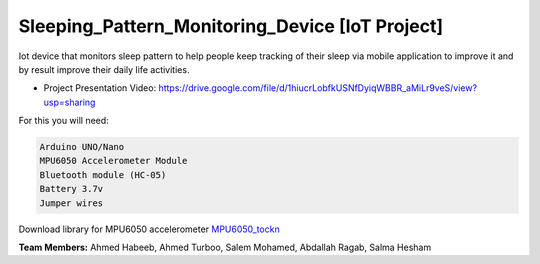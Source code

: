 Sleeping_Pattern_Monitoring_Device [IoT Project]
^^^^^^^^^^^^^^^^^^^^^^^
Iot device that monitors sleep pattern to help people keep tracking of their sleep via mobile application to improve it and by result improve their daily life activities.

- Project Presentation Video: https://drive.google.com/file/d/1hiucrLobfkUSNfDyiqWBBR_aMiLr9veS/view?usp=sharing

For this you will need:

.. code:: shell

  Arduino UNO/Nano
  MPU6050 Accelerometer Module
  Bluetooth module (HC-05)
  Battery 3.7v
  Jumper wires

Download library for MPU6050 accelerometer `MPU6050_tockn <https://roboticadiy.com/wp-content/uploads/2019/09/MPU6050_tockn-master.zip>`__

**Team Members:** Ahmed Habeeb, Ahmed Turboo, Salem Mohamed, Abdallah Ragab, Salma Hesham
